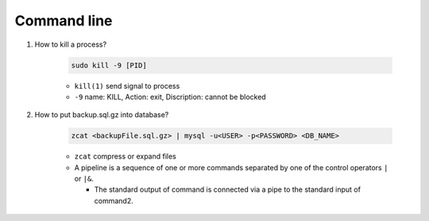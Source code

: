 Command line
==============

1. How to kill a process?

    .. code-block:: bash 

        sudo kill -9 [PID]

    * ``kill(1)`` send signal to process
    * ``-9`` name: KILL, Action: exit, Discription: cannot be blocked 

2. How to put backup.sql.gz into database?

    
    .. code-block:: bash

        zcat <backupFile.sql.gz> | mysql -u<USER> -p<PASSWORD> <DB_NAME>

    * ``zcat`` compress or expand files
    * A  pipeline is a sequence of one or more commands separated by one of the control operators ``|`` or ``|&``.
    
      * The standard output of command is connected  via  a  pipe  to  the  standard  input  of  command2.
  
     